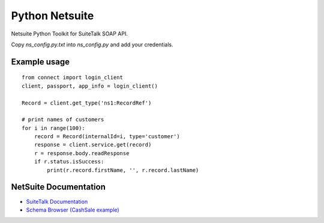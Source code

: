 Python Netsuite
===============
Netsuite Python Toolkit for SuiteTalk SOAP API.

Copy `ns_config.py.txt` into `ns_config.py` and add your credentials.

Example usage
-------------
::

    from connect import login_client
    client, passport, app_info = login_client()

    Record = client.get_type('ns1:RecordRef')

    # print names of customers
    for i in range(100):
        record = Record(internalId=i, type='customer')
        response = client.service.get(record)
        r = response.body.readResponse
        if r.status.isSuccess:
            print(r.record.firstName, '', r.record.lastName)

NetSuite Documentation
----------------------
* `SuiteTalk Documentation <http://www.netsuite.com/portal/developers/resources/suitetalk-documentation.shtml>`_
* `Schema Browser (CashSale example) <http://www.netsuite.com/help/helpcenter/en_US/srbrowser/Browser2016_2/schema/record/cashsale.html?mode=package>`_


